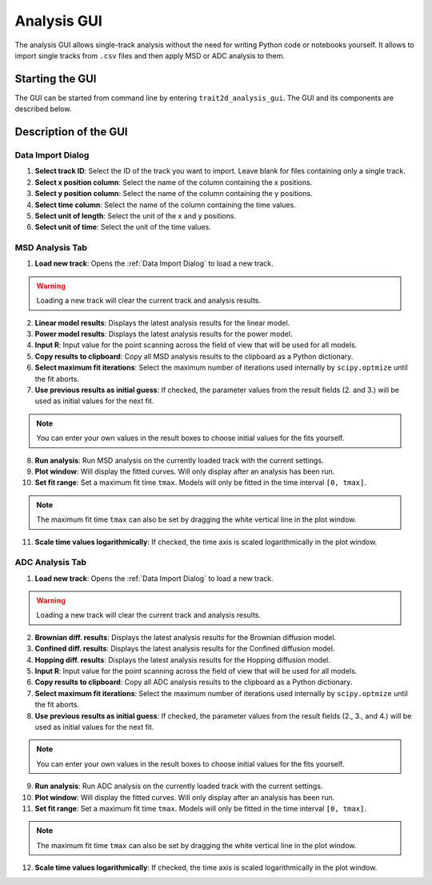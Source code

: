 .. _analysis_gui:

Analysis GUI
============

The analysis GUI allows single-track analysis without the need for writing Python code or notebooks yourself. It allows to import single tracks from ``.csv`` files and then apply MSD or ADC analysis to them.

Starting the GUI
----------------

The GUI can be started from command line by entering ``trait2d_analysis_gui``. The GUI and its components are described below.

Description of the GUI
----------------------

Data Import Dialog
~~~~~~~~~~~~~~~~~~

.. image:: images/data_import_dialog.png

1. **Select track ID**: Select the ID of the track you want to import. Leave blank for files containing only a single track.

2. **Select x position column**: Select the name of the column containing the x positions.

3. **Select y position column**: Select the name of the column containing the y positions.

4. **Select time column**: Select the name of the column containing the time values.

5. **Select unit of length**: Select the unit of the x and y positions.

6. **Select unit of time**: Select the unit of the time values.

MSD Analysis Tab
~~~~~~~~~~~~~~~~

.. image:: images/msd_analysis_tab.png

1. **Load new track**: Opens the :ref:`Data Import Dialog` to load a new track.

.. warning:: Loading a new track will clear the current track and analysis results.

2. **Linear model results**: Displays the latest analysis results for the linear model.

3. **Power model results**: Displays the latest analysis results for the power model.

4. **Input R**: Input value for the point scanning across the field of view that will be used for all models.

5. **Copy results to clipboard**: Copy all MSD analysis results to the clipboard as a Python dictionary.

6. **Select maximum fit iterations**: Select the maximum number of iterations used internally by ``scipy.optmize`` until the fit aborts.

7. **Use previous results as initial guess**: If checked, the parameter values from the result fields (2. and 3.) will be used as initial values for the next fit.

.. note:: You can enter your own values in the result boxes to choose initial values for the fits yourself.

8. **Run analysis**: Run MSD analysis on the currently loaded track with the current settings.

9. **Plot window**: Will display the fitted curves. Will only display after an analysis has been run.

10. **Set fit range**: Set a maximum fit time ``tmax``. Models will only be fitted in the time interval ``[0, tmax]``.

.. note:: The maximum fit time ``tmax`` can also be set by dragging the white vertical line in the plot window.

11. **Scale time values logarithmically**: If checked, the time axis is scaled logarithmically in the plot window.


ADC Analysis Tab
~~~~~~~~~~~~~~~~

.. image:: images/adc_analysis_tab.png

1. **Load new track**: Opens the :ref:`Data Import Dialog` to load a new track.

.. warning:: Loading a new track will clear the current track and analysis results.

2. **Brownian diff. results**: Displays the latest analysis results for the Brownian diffusion model.

3. **Confined diff. results**: Displays the latest analysis results for the Confined diffusion model.

4. **Hopping diff. results**: Displays the latest analysis results for the Hopping diffusion model.

5. **Input R**: Input value for the point scanning across the field of view that will be used for all models.

6. **Copy results to clipboard**: Copy all ADC analysis results to the clipboard as a Python dictionary.

7. **Select maximum fit iterations**: Select the maximum number of iterations used internally by ``scipy.optmize`` until the fit aborts.

8. **Use previous results as initial guess**: If checked, the parameter values from the result fields (2., 3., and 4.) will be used as initial values for the next fit.

.. note:: You can enter your own values in the result boxes to choose initial values for the fits yourself.

9. **Run analysis**: Run ADC analysis on the currently loaded track with the current settings.

10. **Plot window**: Will display the fitted curves. Will only display after an analysis has been run.

11. **Set fit range**: Set a maximum fit time ``tmax``. Models will only be fitted in the time interval ``[0, tmax]``.

.. note:: The maximum fit time ``tmax`` can also be set by dragging the white vertical line in the plot window.

12. **Scale time values logarithmically**: If checked, the time axis is scaled logarithmically in the plot window.